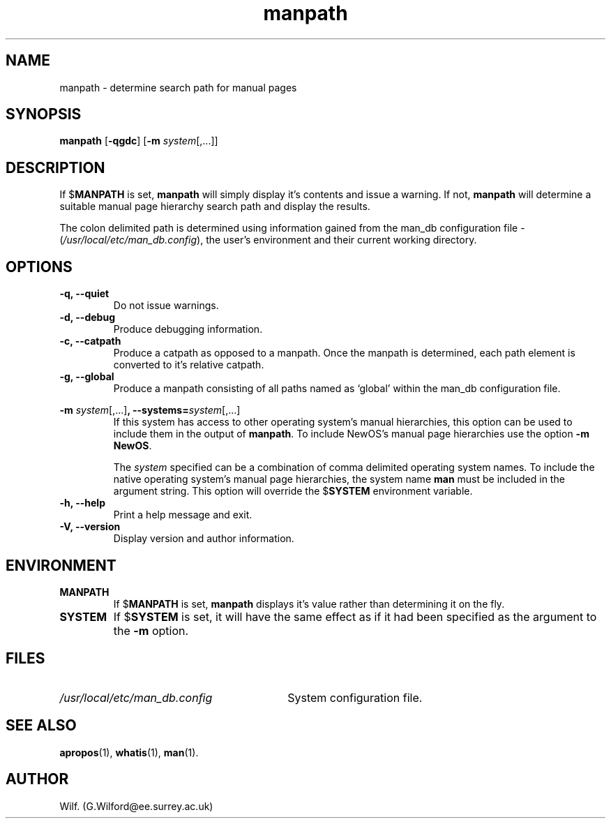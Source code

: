 .\" Man page for manpath
.\"
.\" Copyright (C), 1995, Graeme W. Wilford. (Wilf.)
.\"
.\" You may distribute under the terms of the GNU General Public
.\" License as specified in the COPYING file that comes with the
.\" man_db distribution.  
.\"
.\" Sun Jan 22 22:15:17 GMT 1995 Wilf. (G.Wilford@ee.surrey.ac.uk)
.\"
.TH manpath 1 "July 12th, 1995" "2.3.10" "Manual pager utils"
.SH NAME
manpath \- determine search path for manual pages
.SH SYNOPSIS
.B manpath  
.RB [\| \-qgdc \|] 
.RB [\| \-m
.IR system \|[\|,.\|.\|.\|]\|]
.SH DESCRIPTION
If 
.RB $ MANPATH
is set, 
.B manpath
will simply display it's contents and issue a warning.
If not, 
.B manpath 
will determine a suitable manual page hierarchy search path and display the
results.

The colon delimited path is determined using information gained from the
man_db configuration file -
.RI ( "/usr/local/etc/man_db.config" ),
the user's environment and their current working directory.
.SH OPTIONS
.TP
.B \-q, \-\-quiet
Do not issue warnings.
.TP
.B \-d, \-\-debug
Produce debugging information.
.TP
.B \-c, \-\-catpath
Produce a catpath as opposed to a manpath. 
Once the manpath is determined,
each path element is converted to it's relative catpath.
.TP
.B \-g, \-\-global
Produce a manpath consisting of all paths named as `global' within the
man_db configuration file. 
.\"
.\" Due to the rather silly limit of 6 args per request in some `native'
.\" *roff compilers, we have do the following to get the two-line
.\" hanging tag on one line. .PP to begin a new paragraph, then the
.\" tag, then .RS (start relative indent), the text, finally .RE
.\" (end relative indent).
.\"
.PP
.B \-m 
.I system\c 
.RB \|[\|,.\|.\|.\|]\| ,
.BI \-\-systems= system\c 
\|[\|,.\|.\|.\|]
.RS
If this system has access to other operating system's manual hierarchies, 
this option can be used to include them in the output of
.BR manpath .
To include NewOS's manual page hierarchies use the option
.B \-m
.BR NewOS .

The
.I system
specified can be a combination of comma delimited operating
system names.
To include the native operating system's manual page hierarchies, 
the system name
.B man
must be included in the argument string.
This option will override the
.RB $ SYSTEM
environment variable.
.RE
.TP
.B \-h, \-\-help
Print a help message and exit.
.TP
.B \-V, \-\-version
Display version and author information.
.SH ENVIRONMENT
.TP
.B MANPATH
If
.RB $ MANPATH
is set,
.B manpath
displays it's value rather than determining it on the fly.
.TP
.B SYSTEM
If
.RB $ SYSTEM
is set, it will have the same effect as if it had been specified as the
argument to the
.B \-m
option.
.SH FILES
.TP \w'/usr/local/etc/man_db.config'u+2n
.I /usr/local/etc/man_db.config
System configuration file.
.SH "SEE ALSO"
.BR apropos (1),
.BR whatis (1),
.BR man (1).
.SH AUTHOR
Wilf. (G.Wilford@ee.surrey.ac.uk)
